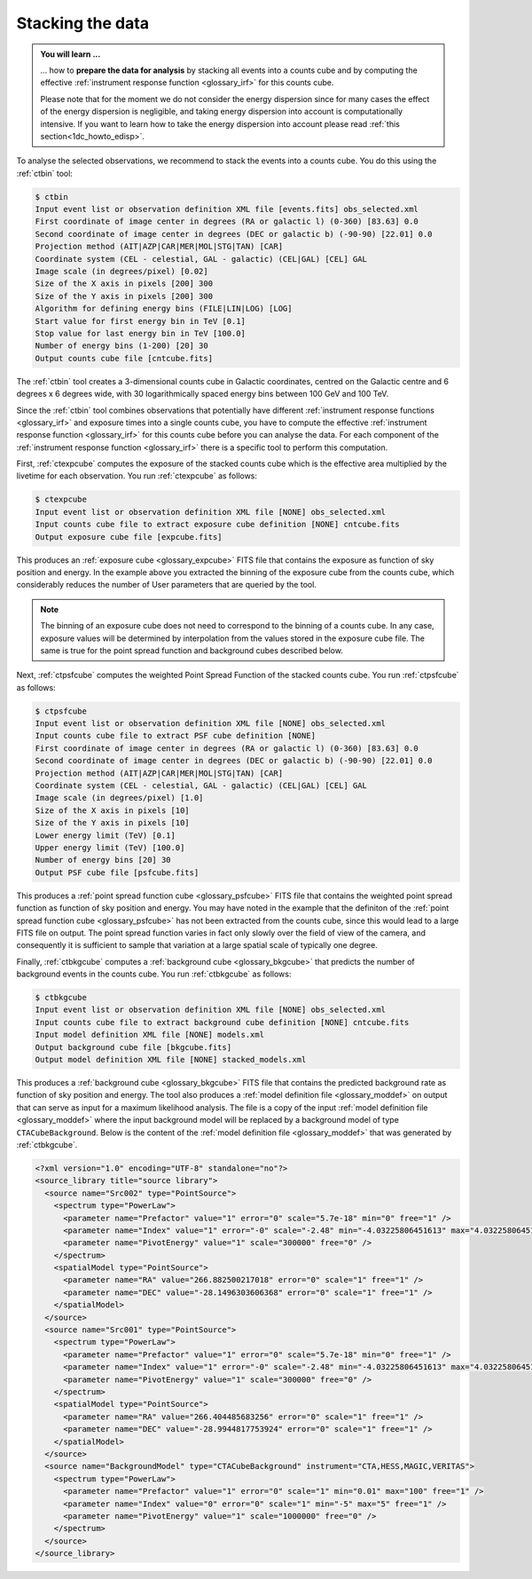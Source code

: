 .. _1dc_first_stacked:

Stacking the data
-----------------

.. admonition:: You will learn ...

   ... how to **prepare the data for analysis** by stacking all events into
   a counts cube and by computing the effective
   :ref:`instrument response function <glossary_irf>`
   for this counts cube.

   Please note that for the moment we do not consider the energy dispersion
   since for many cases the effect of the energy dispersion is negligible,
   and taking energy dispersion into account is computationally intensive. If
   you want to learn how to take the energy dispersion into account please
   read :ref:`this section<1dc_howto_edisp>`.

To analyse the selected observations, we recommend to stack the events into
a counts cube. You do this using the :ref:`ctbin` tool:

.. code-block:: bash

   $ ctbin
   Input event list or observation definition XML file [events.fits] obs_selected.xml
   First coordinate of image center in degrees (RA or galactic l) (0-360) [83.63] 0.0
   Second coordinate of image center in degrees (DEC or galactic b) (-90-90) [22.01] 0.0
   Projection method (AIT|AZP|CAR|MER|MOL|STG|TAN) [CAR]
   Coordinate system (CEL - celestial, GAL - galactic) (CEL|GAL) [CEL] GAL
   Image scale (in degrees/pixel) [0.02]
   Size of the X axis in pixels [200] 300
   Size of the Y axis in pixels [200] 300
   Algorithm for defining energy bins (FILE|LIN|LOG) [LOG]
   Start value for first energy bin in TeV [0.1]
   Stop value for last energy bin in TeV [100.0]
   Number of energy bins (1-200) [20] 30
   Output counts cube file [cntcube.fits]

The :ref:`ctbin` tool creates a 3-dimensional counts cube in Galactic
coordinates, centred on the Galactic centre and 6 degrees x 6 degrees wide,
with 30 logarithmically spaced energy bins between 100 GeV and 100 TeV.

Since the :ref:`ctbin` tool combines observations that potentially have
different
:ref:`instrument response functions <glossary_irf>`
and exposure times into a single counts cube, you have to compute the
effective
:ref:`instrument response function <glossary_irf>`
for this counts cube before you can analyse the data.
For each component of the
:ref:`instrument response function <glossary_irf>`
there is a specific tool to perform this computation.

First, :ref:`ctexpcube` computes the exposure of the stacked counts cube
which is the effective area multiplied by the livetime for each observation.
You run :ref:`ctexpcube` as follows:

.. code-block:: bash

   $ ctexpcube
   Input event list or observation definition XML file [NONE] obs_selected.xml
   Input counts cube file to extract exposure cube definition [NONE] cntcube.fits
   Output exposure cube file [expcube.fits]

This produces an
:ref:`exposure cube <glossary_expcube>`
FITS file that contains the exposure as function of sky position and energy.
In the example above you extracted the binning of the exposure cube from
the counts cube, which considerably reduces the number of User parameters
that are queried by the tool.

.. note::

   The binning of an exposure cube does not need to correspond to the binning
   of a counts cube. In any case, exposure values will be determined by
   interpolation from the values stored in the exposure cube file. The same
   is true for the point spread function and background cubes described
   below.

Next, :ref:`ctpsfcube` computes the weighted Point Spread Function of the
stacked counts cube.
You run :ref:`ctpsfcube` as follows:

.. code-block:: bash

   $ ctpsfcube
   Input event list or observation definition XML file [NONE] obs_selected.xml
   Input counts cube file to extract PSF cube definition [NONE]
   First coordinate of image center in degrees (RA or galactic l) (0-360) [83.63] 0.0
   Second coordinate of image center in degrees (DEC or galactic b) (-90-90) [22.01] 0.0
   Projection method (AIT|AZP|CAR|MER|MOL|STG|TAN) [CAR]
   Coordinate system (CEL - celestial, GAL - galactic) (CEL|GAL) [CEL] GAL
   Image scale (in degrees/pixel) [1.0]
   Size of the X axis in pixels [10]
   Size of the Y axis in pixels [10]
   Lower energy limit (TeV) [0.1]
   Upper energy limit (TeV) [100.0]
   Number of energy bins [20] 30
   Output PSF cube file [psfcube.fits]

This produces a
:ref:`point spread function cube <glossary_psfcube>`
FITS file that contains the weighted point spread function as function of
sky position and energy.
You may have noted in the example that the definiton of the
:ref:`point spread function cube <glossary_psfcube>`
has not been extracted from the counts cube, since this would lead to a
large FITS file on output.
The point spread function varies in fact only slowly over the field of view
of the camera, and consequently it is sufficient to sample that variation
at a large spatial scale of typically one degree.

Finally, :ref:`ctbkgcube` computes a
:ref:`background cube <glossary_bkgcube>`
that predicts the number of background events in the counts cube.
You run :ref:`ctbkgcube` as follows:

.. code-block:: bash

   $ ctbkgcube
   Input event list or observation definition XML file [NONE] obs_selected.xml
   Input counts cube file to extract background cube definition [NONE] cntcube.fits
   Input model definition XML file [NONE] models.xml
   Output background cube file [bkgcube.fits]
   Output model definition XML file [NONE] stacked_models.xml

This produces a
:ref:`background cube <glossary_bkgcube>`
FITS file that contains the predicted background rate as function of sky
position and energy.
The tool also produces a
:ref:`model definition file <glossary_moddef>`
on output that can serve as input for a maximum likelihood analysis. The file
is a copy of the input
:ref:`model definition file <glossary_moddef>`
where the input background model will be replaced by a background model of
type ``CTACubeBackground``. Below is the content of the
:ref:`model definition file <glossary_moddef>`
that was generated by :ref:`ctbkgcube`.

.. code-block:: xml

   <?xml version="1.0" encoding="UTF-8" standalone="no"?>
   <source_library title="source library">
     <source name="Src002" type="PointSource">
       <spectrum type="PowerLaw">
         <parameter name="Prefactor" value="1" error="0" scale="5.7e-18" min="0" free="1" />
         <parameter name="Index" value="1" error="-0" scale="-2.48" min="-4.03225806451613" max="4.03225806451613" free="1" />
         <parameter name="PivotEnergy" value="1" scale="300000" free="0" />
       </spectrum>
       <spatialModel type="PointSource">
         <parameter name="RA" value="266.882500217018" error="0" scale="1" free="1" />
         <parameter name="DEC" value="-28.1496303606368" error="0" scale="1" free="1" />
       </spatialModel>
     </source>
     <source name="Src001" type="PointSource">
       <spectrum type="PowerLaw">
         <parameter name="Prefactor" value="1" error="0" scale="5.7e-18" min="0" free="1" />
         <parameter name="Index" value="1" error="-0" scale="-2.48" min="-4.03225806451613" max="4.03225806451613" free="1" />
         <parameter name="PivotEnergy" value="1" scale="300000" free="0" />
       </spectrum>
       <spatialModel type="PointSource">
         <parameter name="RA" value="266.404485683256" error="0" scale="1" free="1" />
         <parameter name="DEC" value="-28.9944817753924" error="0" scale="1" free="1" />
       </spatialModel>
     </source>
     <source name="BackgroundModel" type="CTACubeBackground" instrument="CTA,HESS,MAGIC,VERITAS">
       <spectrum type="PowerLaw">
         <parameter name="Prefactor" value="1" error="0" scale="1" min="0.01" max="100" free="1" />
         <parameter name="Index" value="0" error="0" scale="1" min="-5" max="5" free="1" />
         <parameter name="PivotEnergy" value="1" scale="1000000" free="0" />
       </spectrum>
     </source>
   </source_library>
